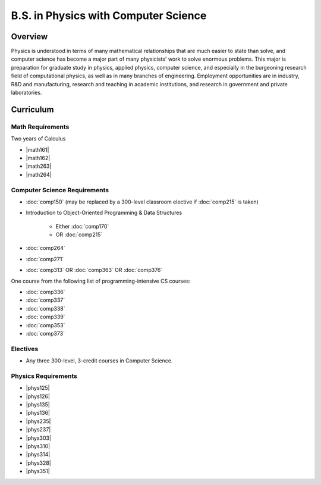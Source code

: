 .. index:: b.s. in physics with computer science
   physics with computer science

B.S. in Physics with Computer Science
=====================================

Overview
---------

Physics is understood in terms of many mathematical relationships that are much easier to state than solve, and computer science has become a major part of many physicists' work to solve enormous problems. This major is preparation for graduate study in physics, applied physics, computer science, and especially in the burgeoning research field of computational physics, as well as in many branches of engineering. Employment opportunities are in industry, R&D and manufacturing, research and teaching in academic institutions, and research in government and private laboratories.

Curriculum
-----------

Math Requirements
~~~~~~~~~~~~~~~~~~

Two years of Calculus

-   |math161|
-   |math162|
-   |math263|
-   |math264|

Computer Science Requirements
~~~~~~~~~~~~~~~~~~~~~~~~~~~~~~

-   :doc:`comp150` (may be replaced by a 300-level classroom elective if :doc:`comp215` is taken)
-   Introduction to Object-Oriented Programming & Data Structures

        -   Either :doc:`comp170`
        -   OR :doc:`comp215`

-   :doc:`comp264`
-   :doc:`comp271`
-   :doc:`comp313` OR :doc:`comp363` OR :doc:`comp376`

One course from the following list of programming-intensive CS courses:

-   :doc:`comp336`
-   :doc:`comp337`
-   :doc:`comp338`
-   :doc:`comp339`
-   :doc:`comp353`
-   :doc:`comp373`

Electives
~~~~~~~~~~

-   Any three 300-level, 3-credit courses in Computer Science.

Physics Requirements
~~~~~~~~~~~~~~~~~~~~~

-   |phys125|
-   |phys126|
-   |phys135|
-   |phys136|
-   |phys235|
-   |phys237|
-   |phys303|
-   |phys310|
-   |phys314|
-   |phys328|
-   |phys351|
